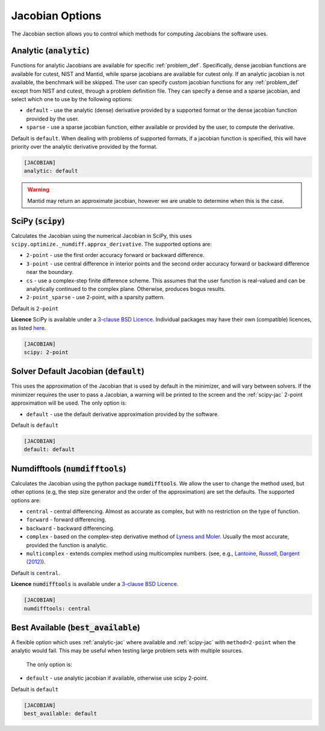 .. _jacobian_option:

################
Jacobian Options
################

The Jacobian section allows you to control which methods for computing Jacobians the software uses.

.. _analytic-jac:

Analytic (:code:`analytic`)
---------------------------

Functions for analytic Jacobians are available for specific :ref:`problem_def`. Specifically, dense jacobian functions are
available for cutest, NIST and Mantid, while sparse jacobians are available for cutest only.
If an analytic jacobian is not available, the benchmark will be skipped. The user can specify custom
jacobian functions for any :ref:`problem_def` except from NIST and cutest, through a problem definition file. 
They can specify a dense and a sparse jacobian, and select which one to use by the following options:

* ``default`` - use the analytic (dense) derivative provided by a supported format or the dense jacobian function provided by the user.
* ``sparse`` - use a sparse jacobian function, either available or provided by the user, to compute the derivative.

Default is ``default``. When dealing with problems of supported formats, if a jacobian function is specified, this will
have priority over the analytic derivative provided by the format.

.. code-block:: rst

    [JACOBIAN]
    analytic: default

.. warning::

    Mantid may return an approximate jacobian, however we are unable to determine when this is the case.

.. _scipy-jac:

SciPy (:code:`scipy`)
---------------------

Calculates the Jacobian using the numerical Jacobian in
SciPy, this uses ``scipy.optimize._numdiff.approx_derivative``. The supported
options are:

* ``2-point`` - use the first order accuracy forward or backward difference.
* ``3-point`` - use central difference in interior points and the second order accuracy forward or backward difference near the boundary.
* ``cs`` - use a complex-step finite difference scheme. This assumes that the user function is real-valued and can be analytically continued to the complex plane. Otherwise, produces bogus results.
* ``2-point_sparse`` - use 2-point, with a sparsity pattern.

Default is ``2-point``

**Licence** SciPy is available under a `3-clause BSD Licence <https://github.com/scipy/scipy/blob/master/LICENSE.txt>`__.  Individual packages may have their own (compatible) licences, as listed `here <https://github.com/scipy/scipy/blob/master/LICENSES_bundled.txt>`__.

.. code-block:: rst

    [JACOBIAN]
    scipy: 2-point

.. _defaultjacobian:

Solver Default Jacobian (:code:`default`)
--------------------------------------------

This uses the approximation of the Jacobian that is used by default in the minimizer,
and will vary between solvers.  If the minimizer requires the user to pass a Jacobian,
a warning will be printed to the screen and the :ref:`scipy-jac` 2-point
approximation will be used.  The only option is:

* ``default`` - use the default derivative approximation provided by the software.

Default is ``default``

.. code-block:: rst

    [JACOBIAN]
    default: default

.. _numdifftools-jac:

Numdifftools (:code:`numdifftools`)
-----------------------------------

Calculates the Jacobian using the python package :code:`numdifftools`.
We allow the user to change the method used, but other options
(e.g, the step size generator and the order of the approximation) are set the defaults.
The supported options are:

* ``central`` - central differencing.  Almost as accurate as complex, but with no restriction on the type of function.
* ``forward`` - forward differencing.
* ``backward`` - backward differencing.
* ``complex`` - based on the complex-step derivative method of `Lyness and Moler <http://epubs.siam.org/doi/abs/10.1137/0704019>`__.  Usually the most accurate, provided the function is analytic.
* ``multicomplex`` - extends complex method using multicomplex numbers. (see, e.g., `Lantoine, Russell, Dargent (2012) <https://dl.acm.org/doi/10.1145/2168773.2168774>`__).

Default is ``central``.

**Licence** :code:`numdifftools` is available under a `3-clause BSD Licence <https://github.com/pbrod/numdifftools/blob/master/LICENSE.txt>`__.

.. code-block:: rst

    [JACOBIAN]
    numdifftools: central

Best Available (:code:`best_available`)
---------------------------------------

A flexible option which uses :ref:`analytic-jac` where available and
:ref:`scipy-jac` with ``method=2-point`` when the analytic would fail.
This may be useful when testing large problem sets with multiple sources.

 The only option is:

* ``default`` - use analytic jacobian if available, otherwise use scipy 2-point.

Default is ``default``

.. code-block:: rst

    [JACOBIAN]
    best_available: default
